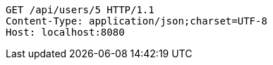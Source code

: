 [source,http,options="nowrap"]
----
GET /api/users/5 HTTP/1.1
Content-Type: application/json;charset=UTF-8
Host: localhost:8080

----